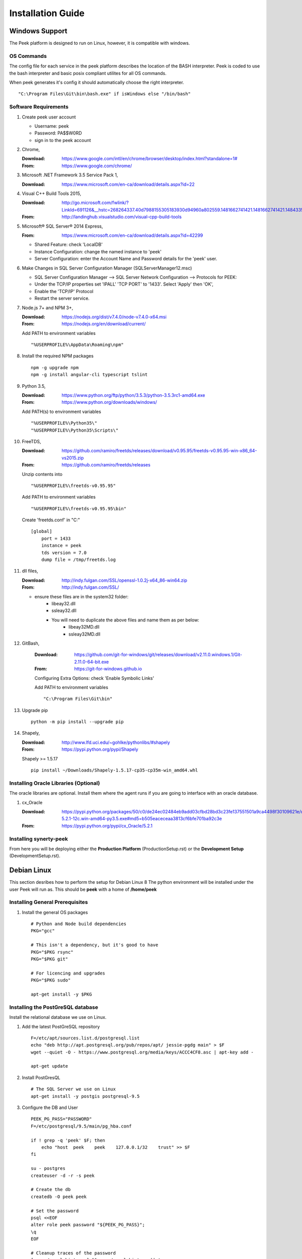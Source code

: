 ==================
Installation Guide
==================

Windows Support
---------------

The Peek platform is designed to run on Linux, however, it is compatible with windows.

OS Commands
```````````

The config file for each service in the peek platform describes the location of the BASH
interpreter. Peek is coded to use the bash interpreter and basic posix compliant utilites
for all OS commands.

When peek generates it's config it should automatically choose the right interpreter. ::

        "C:\Program Files\Git\bin\bash.exe" if isWindows else "/bin/bash"

Software Requirements
`````````````````````

#.  Create peek user account

    *  Username: peek
    *  Password: PA$$W0RD
    *  sign in to the peek account

#.  Chrome,

    :Download: `<https://www.google.com/intl/en/chrome/browser/desktop/index.html?standalone=1#>`_
    :From: `<https://www.google.com/chrome/>`_

#.  Microsoft .NET Framework 3.5 Service Pack 1,

    :Download: `<https://www.microsoft.com/en-ca/download/details.aspx?id=22>`_

#.  Visual C++ Build Tools 2015,

    :Download: `<http://go.microsoft.com/fwlink/?LinkId=691126&__hstc=268264337.40d7988155305183930d94960a802559.1481662741421.1481662741421.1484335933816.2&__hssc=268264337.1.1484335933816&__hsfp=1223438833&fixForIE=.exe>`_
    :From: `<http://landinghub.visualstudio.com/visual-cpp-build-tools>`_

#.  Microsoft® SQL Server® 2014 Express,

    :From: `<https://www.microsoft.com/en-ca/download/details.aspx?id=42299>`_

    *  Shared Feature: check 'LocalDB'
    *  Instance Configuration: change the named instance to 'peek'
    *  Server Configuration: enter the Account Name and Password details for the 'peek'
       user.

#.  Make Changes in SQL Server Configuration Manager (SQLServerManager12.msc)

    *  SQL Server Configuration Manager --> SQL Server Network Configuration -->
       Protocols for PEEK:
    *  Under the TCP/IP properties set 'IPALL' 'TCP PORT' to '1433'. Select 'Apply' then
       'OK',
    *  Enable the 'TCP/IP' Protocol
    *  Restart the server service.

#.  Node.js 7+ and NPM 3+,

    :Download: `<https://nodejs.org/dist/v7.4.0/node-v7.4.0-x64.msi>`_
    :From: `<https://nodejs.org/en/download/current/>`_

    Add PATH to environment variables ::

        "%USERPROFILE%\AppData\Roaming\npm"

#.  Install the required NPM packages ::

        npm -g upgrade npm
        npm -g install angular-cli typescript tslint

#.  Python 3.5,

    :Download: `<https://www.python.org/ftp/python/3.5.3/python-3.5.3rc1-amd64.exe>`_
    :From: `<https://www.python.org/downloads/windows/>`_

    Add PATH(s) to environment variables ::

        "%USERPROFILE%\Python35\"
        "%USERPROFILE%\Python35\Scripts\"

#.  FreeTDS,

    :Download: `<https://github.com/ramiro/freetds/releases/download/v0.95.95/freetds-v0.95.95-win-x86_64-vs2015.zip>`_
    :From: `<https://github.com/ramiro/freetds/releases>`_

    Unzip contents into ::

        "%USERPROFILE%\freetds-v0.95.95"

    Add PATH to environment variables ::

        "%USERPROFILE%\freetds-v0.95.95\bin"

    Create 'freetds.conf' in "C:\" ::

        [global]
            port = 1433
            instance = peek
            tds version = 7.0
            dump file = /tmp/freetds.log

#.  dll files,

    :Download: `<http://indy.fulgan.com/SSL/openssl-1.0.2j-x64_86-win64.zip>`_
    :From: `<http://indy.fulgan.com/SSL/>`_

    *  ensure these files are in the system32 folder:
        *  libeay32.dll
        *  ssleay32.dll

        *  You will need to duplicate the above files and name them as per below:
            *  libeay32MD.dll
            *  ssleay32MD.dll

#. GitBash,

    :Download: `<https://github.com/git-for-windows/git/releases/download/v2.11.0.windows.1/Git-2.11.0-64-bit.exe>`_
    :From: `<https://git-for-windows.github.io>`_

    Configuring Extra Options: check 'Enable Symbolic Links'

    Add PATH to environment variables ::

        "C:\Program Files\Git\bin"

#.  Upgrade pip ::

        python -m pip install --upgrade pip

#.  Shapely,

    :Download: `<http://www.lfd.uci.edu/~gohlke/pythonlibs/#shapely>`_
    :From: `<https://pypi.python.org/pypi/Shapely>`_

    Shapely >= 1.5.17 ::

        pip install ~/Downloads/Shapely-1.5.17-cp35-cp35m-win_amd64.whl

Installing Oracle Libraries (Optional)
``````````````````````````````````````

The oracle libraries are optional. Install them where the agent runs if you are going
to interface with an oracle database.

#.  cx_Oracle

    :Download: `<https://pypi.python.org/packages/50/c0/de24ec02484eb9add03cfbd28bd3c23fe137551501a9ca4498f30109621e/cx_Oracle-5.2.1-12c.win-amd64-py3.5.exe#md5=b505eaceceaa3813cf6bfe701ba92c3e>`_
    :From: `<https://pypi.python.org/pypi/cx_Oracle/5.2.1>`_


Installing synerty-peek
```````````````````````

From here you will be deploying either the **Production Platform** (ProductionSetup.rst)
or the **Development Setup** (DevelopmentSetup.rst).

Debian Linux
------------

This section desribes how to perform the setup for Debian Linux 8
The python environment will be installed under the user Peek will run as. This should be
**peek** with a home of **/home/peek**

Installing General Prerequisites
````````````````````````````````
#.  Install the general OS packages ::

        # Python and Node build dependencies
        PKG="gcc"

        # This isn't a dependency, but it's good to have
        PKG="$PKG rsync"
        PKG="$PKG git"

        # For licencing and upgrades
        PKG="$PKG sudo"

        apt-get install -y $PKG

Installing the PostGreSQL database
``````````````````````````````````
Install the relational database we use on Linux.

#.  Add the latest PostGreSQL repository ::

        F=/etc/apt/sources.list.d/postgresql.list
        echo "deb http://apt.postgresql.org/pub/repos/apt/ jessie-pgdg main" > $F
        wget --quiet -O - https://www.postgresql.org/media/keys/ACCC4CF8.asc | apt-key add -

        apt-get update

#.  Install PostGresQL ::

        # The SQL Server we use on Linux
        apt-get install -y postgis postgresql-9.5

#.  Configure the DB and User ::

        PEEK_PG_PASS="PASSWORD"
        F=/etc/postgresql/9.5/main/pg_hba.conf

        if ! grep -q 'peek' $F; then
            echo "host  peek    peek    127.0.0.1/32    trust" >> $F
        fi

        su - postgres
        createuser -d -r -s peek

        # Create the db
        createdb -O peek peek

        # Set the password
        psql <<EOF
        alter role peek password "${PEEK_PG_PASS}";
        \q
        EOF

        # Cleanup traces of the password
        [ -e ~/.psql_history ] && rm ~/.psql_history || true
        exit #su

Setting the Environment
```````````````````````

NOTE: This is done before the software is installed.

#.  Edit **~/.bashrc** and insert the following after the first block comment.
    :NOTE: Make sure these are before any lines like:
    # If not running interactively, don't do anything ::

        ##### SET THE PEEK ENVIRONMENT #####
        export PEEK_PY_VER="3.5.2"
        export PEEK_NODE_VER="7.1.0"
        export LD_LIBRARY_PATH="/home/peek/cpython-${PEEK_PY_VER}/oracle/instantclient_12_1:$LD_LIBRARY_PATH"
        export ORACLE_HOME="/home/peek/cpython-${PEEK_PY_VER}/oracle/instantclient_12_1"
        export PATH="/home/peek/cpython-${PEEK_PY_VER}/bin:/home/peek/node-v${PEEK_NODE_VER}/bin:$PATH"

Compiling and Installing NodeJS
```````````````````````````````

#.  Install the build prerequisites ::

        PKGS="build-essential curl git m4 ruby texinfo libbz2-dev libcurl4-openssl-dev"
        PKGS="$PKGS libexpat-dev libncurses-dev zlib1g-dev libgmp-dev"
        apt-get install $PKGS

#.  Download the supported node version ::

        PEEK_NODE_VER="7.1.0"
        mkdir ~/node_src &&  cd ~/node_src

        wget "https://nodejs.org/dist/v${PEEK_NODE_VER}/node-v${PEEK_NODE_VER}-linux-x64.tar.xz"
        tar xvJf node-v${PEEK_NODE_VER}-linux-x64.tar.xz
        cd node-v${PEEK_NODE_VER}-linux-x64

#.  Configure the NodeJS Build ::

        ./configure --prefix=/home/peek/node-v${PEEK_NODE_VER}
        make -j4 && make install

#.  Test that the setup is working ::

        which node
        echo "It should be /home/peek/node-v7.1.0/bin/node"

        which npm
        echo "It should be /home/peek/node-v7.1.0/bin/npm"

#.  Install the required NPM packages ::

        npm -g upgrade npm
        npm -g install angular-cli typescript tslint

Compiling and Installing Python
```````````````````````````````

#.  Install the required debian packages ::

        # Required for the build
        PKG="libbz2-dev libcurl4-gnutls-dev samba-dev libsmbclient-dev libcups2-dev"

        # Required for pip installs
        PKG="$PKG libxml2"
        PKG="$PKG libxml2-dev"
        PKG="$PKG libxslt1.1"
        PKG="$PKG libxslt1-dev"
        PKG="$PKG libpq-dev"
        PKG="$PKG libsqlite3-dev"

        # For Shapely / GEOAlchemy
        PKG="$PKG libgeos-dev libgeos-c1"

        apt-get install -y $PKG

#.  Download and unarchive the supported version of Python ::

        cd ~
        PEEK_PY_VER="3.5.2"
        wget "https://www.python.org/ftp/python/${PEEK_PY_VER}/Python-${PEEK_PY_VER}.tgz"
        tar xf Python-${PEEK_PY_VER}.tgz

#.  Configure the build ::

        cd Python-${VER}
        ./configure --prefix=/home/peek/cpython-${PEEK_PY_VER}/ --enable-optimizations

#.  Make and Make install the software ::

        make -j4 && make install

#.  Test that the setup is working ::

        which python
        echo "It should be /home/peek/cpython-3.5.2/bin/python"

        which pip
        echo "It should be /home/peek/cpython-3.5.2/bin/pip"

Installing Oracle Libraries (Optional)
``````````````````````````````````````

The oracle libraries are optional. Install them where the agent runs if you are going to
interface with an oracle database.

#.  Install the OS dependencies ::

        # For oracle instant client
        apt-get install -y libaio1

#.  Make the directory where the oracle client will live ::

        ORACLE_DIR="/home/peek/cpython-${PEEK_PY_VER}/oracle"
        echo "Oracle client dir will be $ORACLE_DIR"
        mkdir $ORACLE_DIR && cd $ORACLE_DIR

#.  Download the following from oracle.
    The version used in these instructions is **12.1.0.2.0**.
    Copy them to the directory created in the step above.

    #.  Download the "Instant Client Package - Basic" from
        http://www.oracle.com/technetwork/topics/linuxx86-64soft-092277.html

    #.  Download the "Instant Client Package - SDK" from
        http://www.oracle.com/technetwork/topics/linuxx86-64soft-092277.html

#.  Symlink the oracle client lib ::

        cd $ORACLE_HOME
        ln -snf libclntsh.so.12.1 libclntsh.so
        ls -l libclntsh.so

#.  Now you can install the cx_Oracle python package. ::

        pip install cx_Oracle

#.  Now test it with some python ::

        from sqlalchemy import create_engine
        from sqlalchemy import schema

        orapass = "PASS"
        orahost = "host"

        oraEngine = create_engine('oracle://enmac:%s@%s:1521/NMS' % (orapass, orahost))
        metadata = schema.MetaData(oraEngine)
        metadata.reflect(schema='ENMAC')

        "ENMAC.host_details" in metadata.tables

